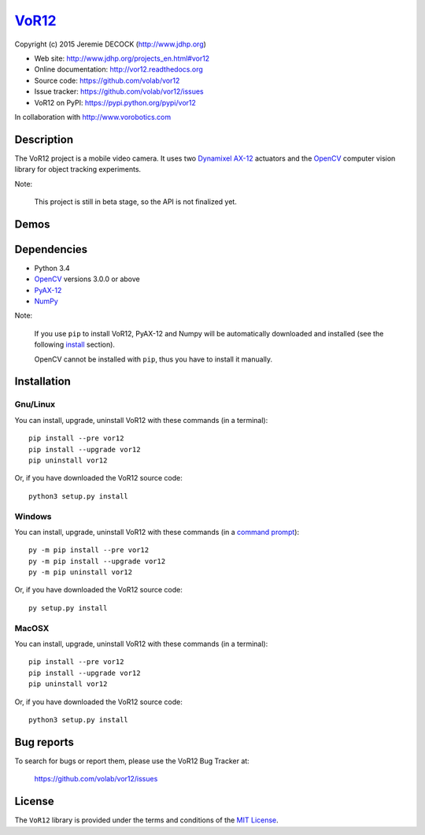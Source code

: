 ======
VoR12_
======

Copyright (c) 2015 Jeremie DECOCK (http://www.jdhp.org)


* Web site: http://www.jdhp.org/projects_en.html#vor12
* Online documentation: http://vor12.readthedocs.org
* Source code: https://github.com/volab/vor12
* Issue tracker: https://github.com/volab/vor12/issues
* VoR12 on PyPI: https://pypi.python.org/pypi/vor12

In collaboration with http://www.vorobotics.com


Description
===========

The VoR12 project is a mobile video camera.
It uses two `Dynamixel AX-12`_ actuators and the OpenCV_ computer vision
library for object tracking experiments.

|Photo 1|_

Note:

    This project is still in beta stage, so the API is not finalized yet.


Demos
=====

|Video 1|_


Dependencies
============

-  Python 3.4
-  `OpenCV`_ versions 3.0.0 or above
-  `PyAX-12`_
-  `NumPy`_

.. VoR12 is tested to work with Python 3.4 under Gnu/Linux Debian 8 and Windows
.. 7.
.. It should also work with Python 3.X under recent Gnu/Linux and Windows systems.
.. It hasn't been tested (yet) on MacOSX and BSD systems.
.. 
.. `Python-serial`_ is required to install VoR12.

Note:

    If you use ``pip`` to install VoR12, PyAX-12 and Numpy will be
    automatically downloaded and installed (see the following install_
    section).

    OpenCV cannot be installed with ``pip``, thus you have to install it
    manually.


.. _install:

Installation
============

Gnu/Linux
---------

You can install, upgrade, uninstall VoR12 with these commands (in a
terminal)::

    pip install --pre vor12
    pip install --upgrade vor12
    pip uninstall vor12

Or, if you have downloaded the VoR12 source code::

    python3 setup.py install

.. There's also a package for Debian/Ubuntu::
.. 
..     sudo apt-get install vor12

Windows
-------

.. Note:
.. 
..     The following installation procedure has been tested to work with Python
..     3.4 under Windows 7.
..     It should also work with recent Windows systems.

You can install, upgrade, uninstall VoR12 with these commands (in a
`command prompt`_)::

    py -m pip install --pre vor12
    py -m pip install --upgrade vor12
    py -m pip uninstall vor12

Or, if you have downloaded the VoR12 source code::

    py setup.py install

MacOSX
-------

.. Note:
.. 
..     The following installation procedure has been tested to work with Python
..     3.4 under MacOSX 10.6 (*Snow Leopard*).
..     It should also work with recent MacOSX systems.

You can install, upgrade, uninstall VoR12 with these commands (in a
terminal)::

    pip install --pre vor12
    pip install --upgrade vor12
    pip uninstall vor12

Or, if you have downloaded the VoR12 source code::

    python3 setup.py install




Bug reports
===========

To search for bugs or report them, please use the VoR12 Bug Tracker at:

    https://github.com/volab/vor12/issues


License
=======

The ``VoR12`` library is provided under the terms and conditions of the
`MIT License <http://opensource.org/licenses/MIT>`__.


.. _VoR12: http://www.jdhp.org/projects_en.html
.. _PyAX-12: https://pypi.python.org/pypi/pyax12
.. _Dynamixel AX-12: http://support.robotis.com/en/product/dynamixel/ax_series/dxl_ax_actuator.htm
.. _OpenCV: http://opencv.org/
.. _NumPy: http://www.numpy.org/
.. _command prompt: https://en.wikipedia.org/wiki/Cmd.exe

.. |Photo 1| image:: http://download.tuxfamily.org/jdhp/image/small_vor12-2.jpeg
.. _Photo 1: http://download.tuxfamily.org/jdhp/image/vor12-2.jpeg

.. |Video 1| image:: http://download.tuxfamily.org/jdhp/image/vor12_demo_youtube.jpeg
.. _Video 1: https://youtu.be/0HlRtU8clt4
